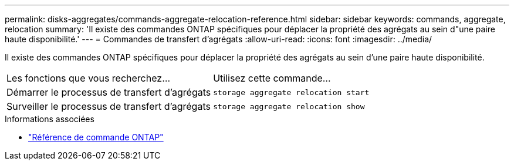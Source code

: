 ---
permalink: disks-aggregates/commands-aggregate-relocation-reference.html 
sidebar: sidebar 
keywords: commands, aggregate, relocation 
summary: 'Il existe des commandes ONTAP spécifiques pour déplacer la propriété des agrégats au sein d"une paire haute disponibilité.' 
---
= Commandes de transfert d'agrégats
:allow-uri-read: 
:icons: font
:imagesdir: ../media/


[role="lead"]
Il existe des commandes ONTAP spécifiques pour déplacer la propriété des agrégats au sein d'une paire haute disponibilité.

|===


| Les fonctions que vous recherchez... | Utilisez cette commande... 


 a| 
Démarrer le processus de transfert d'agrégats
 a| 
`storage aggregate relocation start`



 a| 
Surveiller le processus de transfert d'agrégats
 a| 
`storage aggregate relocation show`

|===
.Informations associées
* link:../concepts/manual-pages.html["Référence de commande ONTAP"]

